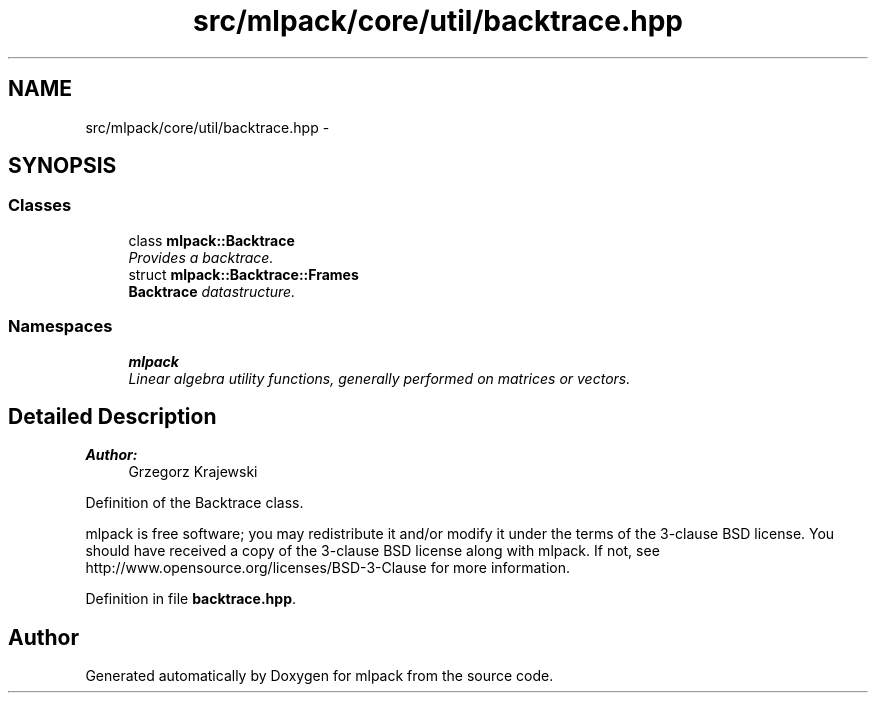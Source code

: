 .TH "src/mlpack/core/util/backtrace.hpp" 3 "Sat Mar 25 2017" "Version master" "mlpack" \" -*- nroff -*-
.ad l
.nh
.SH NAME
src/mlpack/core/util/backtrace.hpp \- 
.SH SYNOPSIS
.br
.PP
.SS "Classes"

.in +1c
.ti -1c
.RI "class \fBmlpack::Backtrace\fP"
.br
.RI "\fIProvides a backtrace\&. \fP"
.ti -1c
.RI "struct \fBmlpack::Backtrace::Frames\fP"
.br
.RI "\fI\fBBacktrace\fP datastructure\&. \fP"
.in -1c
.SS "Namespaces"

.in +1c
.ti -1c
.RI " \fBmlpack\fP"
.br
.RI "\fILinear algebra utility functions, generally performed on matrices or vectors\&. \fP"
.in -1c
.SH "Detailed Description"
.PP 

.PP
\fBAuthor:\fP
.RS 4
Grzegorz Krajewski
.RE
.PP
Definition of the Backtrace class\&.
.PP
mlpack is free software; you may redistribute it and/or modify it under the terms of the 3-clause BSD license\&. You should have received a copy of the 3-clause BSD license along with mlpack\&. If not, see http://www.opensource.org/licenses/BSD-3-Clause for more information\&. 
.PP
Definition in file \fBbacktrace\&.hpp\fP\&.
.SH "Author"
.PP 
Generated automatically by Doxygen for mlpack from the source code\&.
